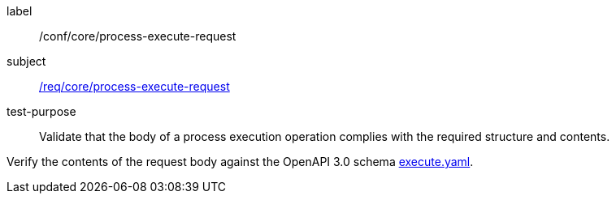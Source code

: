 [[ats_core_process-execute-request]]
[abstract_test]
====
[%metadata]
label:: /conf/core/process-execute-request
subject:: <<req_core_process-execute-request,/req/core/process-execute-request>>
test-purpose:: Validate that the body of a process execution operation complies with the required structure and contents.

[.component,class=test method]
=====
[.component,class=step]
--
Verify the contents of the request body against the OpenAPI 3.0 schema https://raw.githubusercontent.com/opengeospatial/ogcapi-processes/master/core/openapi/schemas/execute.yaml[execute.yaml].
--
=====
====
